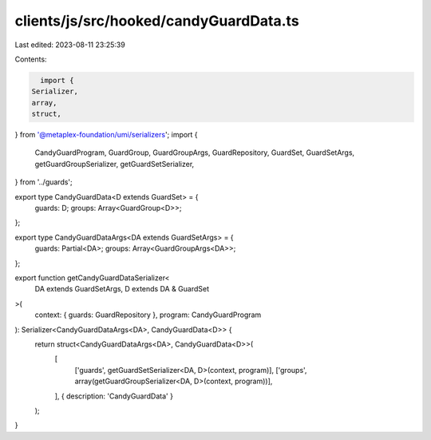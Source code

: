 clients/js/src/hooked/candyGuardData.ts
=======================================

Last edited: 2023-08-11 23:25:39

Contents:

.. code-block:: ts

    import {
  Serializer,
  array,
  struct,
} from '@metaplex-foundation/umi/serializers';
import {
  CandyGuardProgram,
  GuardGroup,
  GuardGroupArgs,
  GuardRepository,
  GuardSet,
  GuardSetArgs,
  getGuardGroupSerializer,
  getGuardSetSerializer,
} from '../guards';

export type CandyGuardData<D extends GuardSet> = {
  guards: D;
  groups: Array<GuardGroup<D>>;
};

export type CandyGuardDataArgs<DA extends GuardSetArgs> = {
  guards: Partial<DA>;
  groups: Array<GuardGroupArgs<DA>>;
};

export function getCandyGuardDataSerializer<
  DA extends GuardSetArgs,
  D extends DA & GuardSet
>(
  context: { guards: GuardRepository },
  program: CandyGuardProgram
): Serializer<CandyGuardDataArgs<DA>, CandyGuardData<D>> {
  return struct<CandyGuardDataArgs<DA>, CandyGuardData<D>>(
    [
      ['guards', getGuardSetSerializer<DA, D>(context, program)],
      ['groups', array(getGuardGroupSerializer<DA, D>(context, program))],
    ],
    { description: 'CandyGuardData' }
  );
}


